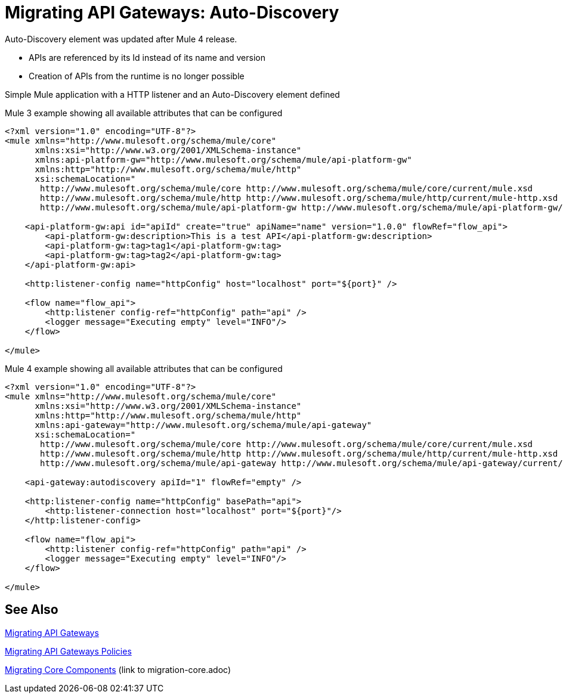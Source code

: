 // authors: Federico Balbi and Nahuel Dalla Vecchia (assigned by Eva)
= Migrating API Gateways: Auto-Discovery

// Explain generally how and why things changed between Mule 3 and Mule 4.
Auto-Discovery element was updated after Mule 4 release.

- APIs are referenced by its Id instead of its name and version
- Creation of APIs from the runtime is no longer possible

Simple Mule application with a HTTP listener and an Auto-Discovery element defined

.Mule 3 example showing all available attributes that can be configured
----
<?xml version="1.0" encoding="UTF-8"?>
<mule xmlns="http://www.mulesoft.org/schema/mule/core"
      xmlns:xsi="http://www.w3.org/2001/XMLSchema-instance"
      xmlns:api-platform-gw="http://www.mulesoft.org/schema/mule/api-platform-gw"
      xmlns:http="http://www.mulesoft.org/schema/mule/http"
      xsi:schemaLocation="
       http://www.mulesoft.org/schema/mule/core http://www.mulesoft.org/schema/mule/core/current/mule.xsd
       http://www.mulesoft.org/schema/mule/http http://www.mulesoft.org/schema/mule/http/current/mule-http.xsd
       http://www.mulesoft.org/schema/mule/api-platform-gw http://www.mulesoft.org/schema/mule/api-platform-gw/current/mule-api-platform-gw.xsd">

    <api-platform-gw:api id="apiId" create="true" apiName="name" version="1.0.0" flowRef="flow_api">
        <api-platform-gw:description>This is a test API</api-platform-gw:description>
        <api-platform-gw:tag>tag1</api-platform-gw:tag>
        <api-platform-gw:tag>tag2</api-platform-gw:tag>
    </api-platform-gw:api>

    <http:listener-config name="httpConfig" host="localhost" port="${port}" />

    <flow name="flow_api">
        <http:listener config-ref="httpConfig" path="api" />
        <logger message="Executing empty" level="INFO"/>
    </flow>

</mule>
----

.Mule 4 example showing all available attributes that can be configured
----
<?xml version="1.0" encoding="UTF-8"?>
<mule xmlns="http://www.mulesoft.org/schema/mule/core"
      xmlns:xsi="http://www.w3.org/2001/XMLSchema-instance"
      xmlns:http="http://www.mulesoft.org/schema/mule/http"
      xmlns:api-gateway="http://www.mulesoft.org/schema/mule/api-gateway"
      xsi:schemaLocation="
       http://www.mulesoft.org/schema/mule/core http://www.mulesoft.org/schema/mule/core/current/mule.xsd
       http://www.mulesoft.org/schema/mule/http http://www.mulesoft.org/schema/mule/http/current/mule-http.xsd
       http://www.mulesoft.org/schema/mule/api-gateway http://www.mulesoft.org/schema/mule/api-gateway/current/mule-api-gateway.xsd">

    <api-gateway:autodiscovery apiId="1" flowRef="empty" />

    <http:listener-config name="httpConfig" basePath="api">
        <http:listener-connection host="localhost" port="${port}"/>
    </http:listener-config>

    <flow name="flow_api">
        <http:listener config-ref="httpConfig" path="api" />
        <logger message="Executing empty" level="INFO"/>
    </flow>

</mule>
----


== See Also

link:migration-api-gateways[Migrating API Gateways]

link:migration-api-gateways-policies[Migrating API Gateways Policies]

link:migration-core[Migrating Core Components] (link to migration-core.adoc)
